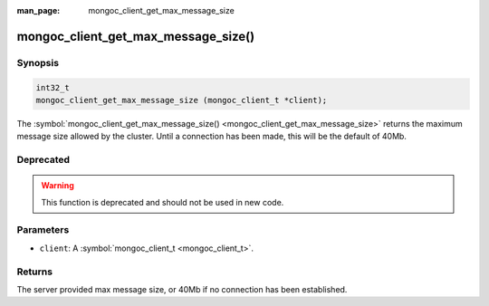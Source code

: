 :man_page: mongoc_client_get_max_message_size

mongoc_client_get_max_message_size()
====================================

Synopsis
--------

.. code-block:: none

  int32_t
  mongoc_client_get_max_message_size (mongoc_client_t *client);

The :symbol:`mongoc_client_get_max_message_size() <mongoc_client_get_max_message_size>` returns the maximum message size allowed by the cluster. Until a connection has been made, this will be the default of 40Mb.

Deprecated
----------

.. warning::

  This function is deprecated and should not be used in new code.

Parameters
----------

* ``client``: A :symbol:`mongoc_client_t <mongoc_client_t>`.

Returns
-------

The server provided max message size, or 40Mb if no connection has been established.

